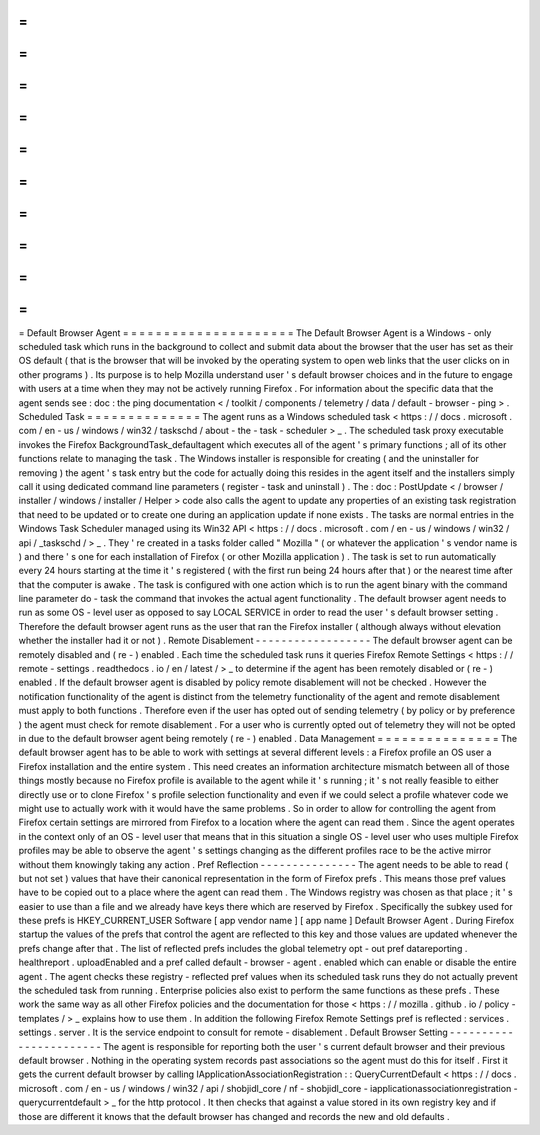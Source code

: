=
=
=
=
=
=
=
=
=
=
=
=
=
=
=
=
=
=
=
=
=
Default
Browser
Agent
=
=
=
=
=
=
=
=
=
=
=
=
=
=
=
=
=
=
=
=
=
The
Default
Browser
Agent
is
a
Windows
-
only
scheduled
task
which
runs
in
the
background
to
collect
and
submit
data
about
the
browser
that
the
user
has
set
as
their
OS
default
(
that
is
the
browser
that
will
be
invoked
by
the
operating
system
to
open
web
links
that
the
user
clicks
on
in
other
programs
)
.
Its
purpose
is
to
help
Mozilla
understand
user
'
s
default
browser
choices
and
in
the
future
to
engage
with
users
at
a
time
when
they
may
not
be
actively
running
Firefox
.
For
information
about
the
specific
data
that
the
agent
sends
see
:
doc
:
the
ping
documentation
<
/
toolkit
/
components
/
telemetry
/
data
/
default
-
browser
-
ping
>
.
Scheduled
Task
=
=
=
=
=
=
=
=
=
=
=
=
=
=
The
agent
runs
as
a
Windows
scheduled
task
<
https
:
/
/
docs
.
microsoft
.
com
/
en
-
us
/
windows
/
win32
/
taskschd
/
about
-
the
-
task
-
scheduler
>
_
.
The
scheduled
task
proxy
executable
invokes
the
Firefox
BackgroundTask_defaultagent
which
executes
all
of
the
agent
'
s
primary
functions
;
all
of
its
other
functions
relate
to
managing
the
task
.
The
Windows
installer
is
responsible
for
creating
(
and
the
uninstaller
for
removing
)
the
agent
'
s
task
entry
but
the
code
for
actually
doing
this
resides
in
the
agent
itself
and
the
installers
simply
call
it
using
dedicated
command
line
parameters
(
register
-
task
and
uninstall
)
.
The
:
doc
:
PostUpdate
<
/
browser
/
installer
/
windows
/
installer
/
Helper
>
code
also
calls
the
agent
to
update
any
properties
of
an
existing
task
registration
that
need
to
be
updated
or
to
create
one
during
an
application
update
if
none
exists
.
The
tasks
are
normal
entries
in
the
Windows
Task
Scheduler
managed
using
its
Win32
API
<
https
:
/
/
docs
.
microsoft
.
com
/
en
-
us
/
windows
/
win32
/
api
/
_taskschd
/
>
_
.
They
'
re
created
in
a
tasks
folder
called
"
Mozilla
"
(
or
whatever
the
application
'
s
vendor
name
is
)
and
there
'
s
one
for
each
installation
of
Firefox
(
or
other
Mozilla
application
)
.
The
task
is
set
to
run
automatically
every
24
hours
starting
at
the
time
it
'
s
registered
(
with
the
first
run
being
24
hours
after
that
)
or
the
nearest
time
after
that
the
computer
is
awake
.
The
task
is
configured
with
one
action
which
is
to
run
the
agent
binary
with
the
command
line
parameter
do
-
task
the
command
that
invokes
the
actual
agent
functionality
.
The
default
browser
agent
needs
to
run
as
some
OS
-
level
user
as
opposed
to
say
LOCAL
SERVICE
in
order
to
read
the
user
'
s
default
browser
setting
.
Therefore
the
default
browser
agent
runs
as
the
user
that
ran
the
Firefox
installer
(
although
always
without
elevation
whether
the
installer
had
it
or
not
)
.
Remote
Disablement
-
-
-
-
-
-
-
-
-
-
-
-
-
-
-
-
-
-
The
default
browser
agent
can
be
remotely
disabled
and
(
re
-
)
enabled
.
Each
time
the
scheduled
task
runs
it
queries
Firefox
Remote
Settings
<
https
:
/
/
remote
-
settings
.
readthedocs
.
io
/
en
/
latest
/
>
_
to
determine
if
the
agent
has
been
remotely
disabled
or
(
re
-
)
enabled
.
If
the
default
browser
agent
is
disabled
by
policy
remote
disablement
will
not
be
checked
.
However
the
notification
functionality
of
the
agent
is
distinct
from
the
telemetry
functionality
of
the
agent
and
remote
disablement
must
apply
to
both
functions
.
Therefore
even
if
the
user
has
opted
out
of
sending
telemetry
(
by
policy
or
by
preference
)
the
agent
must
check
for
remote
disablement
.
For
a
user
who
is
currently
opted
out
of
telemetry
they
will
not
be
opted
in
due
to
the
default
browser
agent
being
remotely
(
re
-
)
enabled
.
Data
Management
=
=
=
=
=
=
=
=
=
=
=
=
=
=
=
The
default
browser
agent
has
to
be
able
to
work
with
settings
at
several
different
levels
:
a
Firefox
profile
an
OS
user
a
Firefox
installation
and
the
entire
system
.
This
need
creates
an
information
architecture
mismatch
between
all
of
those
things
mostly
because
no
Firefox
profile
is
available
to
the
agent
while
it
'
s
running
;
it
'
s
not
really
feasible
to
either
directly
use
or
to
clone
Firefox
'
s
profile
selection
functionality
and
even
if
we
could
select
a
profile
whatever
code
we
might
use
to
actually
work
with
it
would
have
the
same
problems
.
So
in
order
to
allow
for
controlling
the
agent
from
Firefox
certain
settings
are
mirrored
from
Firefox
to
a
location
where
the
agent
can
read
them
.
Since
the
agent
operates
in
the
context
only
of
an
OS
-
level
user
that
means
that
in
this
situation
a
single
OS
-
level
user
who
uses
multiple
Firefox
profiles
may
be
able
to
observe
the
agent
'
s
settings
changing
as
the
different
profiles
race
to
be
the
active
mirror
without
them
knowingly
taking
any
action
.
Pref
Reflection
-
-
-
-
-
-
-
-
-
-
-
-
-
-
-
The
agent
needs
to
be
able
to
read
(
but
not
set
)
values
that
have
their
canonical
representation
in
the
form
of
Firefox
prefs
.
This
means
those
pref
values
have
to
be
copied
out
to
a
place
where
the
agent
can
read
them
.
The
Windows
registry
was
chosen
as
that
place
;
it
'
s
easier
to
use
than
a
file
and
we
already
have
keys
there
which
are
reserved
by
Firefox
.
Specifically
the
subkey
used
for
these
prefs
is
HKEY_CURRENT_USER
\
Software
\
[
app
vendor
name
]
\
[
app
name
]
\
Default
Browser
Agent
\
.
During
Firefox
startup
the
values
of
the
prefs
that
control
the
agent
are
reflected
to
this
key
and
those
values
are
updated
whenever
the
prefs
change
after
that
.
The
list
of
reflected
prefs
includes
the
global
telemetry
opt
-
out
pref
datareporting
.
healthreport
.
uploadEnabled
and
a
pref
called
default
-
browser
-
agent
.
enabled
which
can
enable
or
disable
the
entire
agent
.
The
agent
checks
these
registry
-
reflected
pref
values
when
its
scheduled
task
runs
they
do
not
actually
prevent
the
scheduled
task
from
running
.
Enterprise
policies
also
exist
to
perform
the
same
functions
as
these
prefs
.
These
work
the
same
way
as
all
other
Firefox
policies
and
the
documentation
for
those
<
https
:
/
/
mozilla
.
github
.
io
/
policy
-
templates
/
>
_
explains
how
to
use
them
.
In
addition
the
following
Firefox
Remote
Settings
pref
is
reflected
:
services
.
settings
.
server
.
It
is
the
service
endpoint
to
consult
for
remote
-
disablement
.
Default
Browser
Setting
-
-
-
-
-
-
-
-
-
-
-
-
-
-
-
-
-
-
-
-
-
-
-
The
agent
is
responsible
for
reporting
both
the
user
'
s
current
default
browser
and
their
previous
default
browser
.
Nothing
in
the
operating
system
records
past
associations
so
the
agent
must
do
this
for
itself
.
First
it
gets
the
current
default
browser
by
calling
IApplicationAssociationRegistration
:
:
QueryCurrentDefault
<
https
:
/
/
docs
.
microsoft
.
com
/
en
-
us
/
windows
/
win32
/
api
/
shobjidl_core
/
nf
-
shobjidl_core
-
iapplicationassociationregistration
-
querycurrentdefault
>
_
for
the
http
protocol
.
It
then
checks
that
against
a
value
stored
in
its
own
registry
key
and
if
those
are
different
it
knows
that
the
default
browser
has
changed
and
records
the
new
and
old
defaults
.
